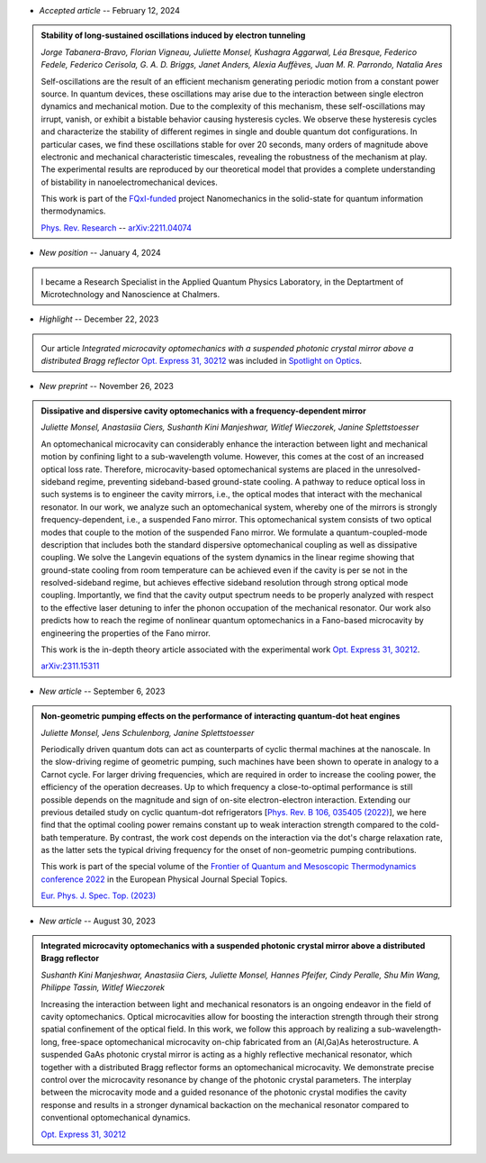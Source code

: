 .. ~ This file is generated by the script rst_from_bib.py during the compilation, any manual edit will be overriden.


- *Accepted article* -- February 12, 2024

.. admonition::  Stability of long-sustained oscillations induced by electron tunneling
    :class: preprint

    *Jorge Tabanera-Bravo, Florian Vigneau, Juliette Monsel, Kushagra Aggarwal, Léa Bresque, Federico Fedele, Federico Cerisola, G. A. D. Briggs, Janet Anders, Alexia Auffèves, Juan M. R. Parrondo, Natalia Ares*

    .. image:: assets/Tabanera-Bravo2022Nov.svg
        :align: right

    Self-oscillations are the result of an efficient mechanism generating periodic motion from a constant power source. In quantum devices, these oscillations may arise due to the interaction between single electron dynamics and mechanical motion. Due to the complexity of this mechanism, these self-oscillations may irrupt, vanish, or exhibit a bistable behavior causing hysteresis cycles. We observe these hysteresis cycles and characterize the stability of different regimes in single and double quantum dot configurations. In particular cases, we find these oscillations stable for over 20 seconds, many orders of magnitude above electronic and mechanical characteristic timescales, revealing the robustness of the mechanism at play. The experimental results are reproduced by our theoretical model that provides a complete understanding of bistability in nanoelectromechanical devices.
    
    This work is part of the `FQxI-funded <https://fqxi.org/programs/zenith-grants/>`_ project Nanomechanics in the solid-state for quantum information thermodynamics.

    `Phys. Rev. Research <https://journals.aps.org/prresearch/accepted/2e076Ya6Nec1e781443632600fffc0bb46f5fec51>`_ -- `arXiv:2211.04074 <https://arxiv.org/abs/2211.04074>`_
    

- *New position* -- January 4, 2024

.. admonition::  \ 
    :class: news

    I became a Research Specialist in the Applied Quantum Physics Laboratory, in the Deptartment of Microtechnology and Nanoscience at Chalmers.
    

- *Highlight* -- December 22, 2023

.. admonition::  \ 
    :class: news

    Our article *Integrated microcavity optomechanics with a suspended photonic crystal mirror above a distributed Bragg reflector* `Opt. Express 31, 30212 <https://doi.org/10.1364/OE.496447>`_ was included in `Spotlight on Optics <https://opg.optica.org/spotlight/summary.cfm?id=537002>`_.
    

- *New preprint* -- November 26, 2023

.. admonition::  Dissipative and dispersive cavity optomechanics with a frequency-dependent mirror
    :class: preprint

    *Juliette Monsel, Anastasiia Ciers, Sushanth Kini Manjeshwar, Witlef Wieczorek, Janine Splettstoesser*

    .. image:: assets/Monsel2023Nov.svg
        :align: right

    An optomechanical microcavity can considerably enhance the interaction between light and mechanical motion by confining light to a sub-wavelength volume. However, this comes at the cost of an increased optical loss rate. Therefore, microcavity-based optomechanical systems are placed in the unresolved-sideband regime, preventing sideband-based ground-state cooling. A pathway to reduce optical loss in such systems is to engineer the cavity mirrors, i.e., the optical modes that interact with the mechanical resonator. In our work, we analyze such an optomechanical system, whereby one of the mirrors is strongly frequency-dependent, i.e., a suspended Fano mirror. This optomechanical system consists of two optical modes that couple to the motion of the suspended Fano mirror. We formulate a quantum-coupled-mode description that includes both the standard dispersive optomechanical coupling as well as dissipative coupling. We solve the Langevin equations of the system dynamics in the linear regime showing that ground-state cooling from room temperature can be achieved even if the cavity is per se not in the resolved-sideband regime, but achieves effective sideband resolution through strong optical mode coupling. Importantly, we find that the cavity output spectrum needs to be properly analyzed with respect to the effective laser detuning to infer the phonon occupation of the mechanical resonator. Our work also predicts how to reach the regime of nonlinear quantum optomechanics in a Fano-based microcavity by engineering the properties of the Fano mirror.
    
    This work is the in-depth theory article associated with the experimental work `Opt. Express 31, 30212 <https://doi.org/10.1364/OE.496447>`_.

    `arXiv:2311.15311 <https://arxiv.org/abs/2311.15311>`_
    

- *New article* -- September 6, 2023

.. admonition::  Non-geometric pumping effects on the performance of interacting quantum-dot heat engines
    :class: preprint

    *Juliette Monsel, Jens Schulenborg, Janine Splettstoesser*

    .. image:: assets/Monsel2023Mar.svg
        :align: right

    Periodically driven quantum dots can act as counterparts of cyclic thermal machines at the nanoscale. In the slow-driving regime of geometric pumping, such machines have been shown to operate in analogy to a Carnot cycle. For larger driving frequencies, which are required in order to increase the cooling power, the efficiency of the operation decreases. Up to which frequency a close-to-optimal performance is still possible depends on the magnitude and sign of on-site electron-electron interaction. Extending our previous detailed study on cyclic quantum-dot refrigerators [`Phys. Rev. B 106, 035405 (2022) <https://journals.aps.org/prb/abstract/10.1103/PhysRevB.106.035405>`_], we here find that the optimal cooling power remains constant up to weak interaction strength compared to the cold-bath temperature. By contrast, the work cost depends on the interaction via the dot's charge relaxation rate, as the latter sets the typical driving frequency for the onset of non-geometric pumping contributions.
    
    This work is part of the special volume of the `Frontier of Quantum and Mesoscopic Thermodynamics conference 2022 <https://fqmt.fzu.cz/22>`_ in the European Physical Journal Special Topics.

    `Eur. Phys. J. Spec. Top. (2023) <https://doi.org/10.1140/epjs/s11734-023-00969-4>`_
    

- *New article* -- August 30, 2023

.. admonition::  Integrated microcavity optomechanics with a suspended photonic crystal mirror above a distributed Bragg reflector
    :class: preprint

    *Sushanth Kini Manjeshwar, Anastasiia Ciers, Juliette Monsel, Hannes Pfeifer, Cindy Peralle, Shu Min Wang, Philippe Tassin, Witlef Wieczorek*

    .. image:: assets/Manjeshwar2023May.svg
        :align: right

    Increasing the interaction between light and mechanical resonators is an ongoing endeavor in the field of cavity optomechanics. Optical microcavities allow for boosting the interaction strength through their strong spatial confinement of the optical field. In this work, we follow this approach by realizing a sub-wavelength-long, free-space optomechanical microcavity on-chip fabricated from an (Al,Ga)As heterostructure. A suspended GaAs photonic crystal mirror is acting as a highly reflective mechanical resonator, which together with a distributed Bragg reflector forms an optomechanical microcavity. We demonstrate precise control over the microcavity resonance by change of the photonic crystal parameters. The interplay between the microcavity mode and a guided resonance of the photonic crystal modifies the cavity response and results in a stronger dynamical backaction on the mechanical resonator compared to conventional optomechanical dynamics.

    `Opt. Express 31, 30212 <https://doi.org/10.1364/OE.496447>`_
    